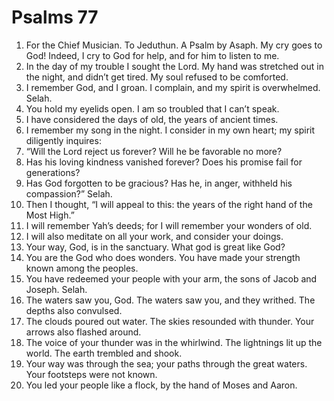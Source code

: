 ﻿
* Psalms 77
1. For the Chief Musician. To Jeduthun. A Psalm by Asaph. My cry goes to God! Indeed, I cry to God for help, and for him to listen to me. 
2. In the day of my trouble I sought the Lord. My hand was stretched out in the night, and didn’t get tired. My soul refused to be comforted. 
3. I remember God, and I groan. I complain, and my spirit is overwhelmed. Selah. 
4. You hold my eyelids open. I am so troubled that I can’t speak. 
5. I have considered the days of old, the years of ancient times. 
6. I remember my song in the night. I consider in my own heart; my spirit diligently inquires: 
7. “Will the Lord reject us forever? Will he be favorable no more? 
8. Has his loving kindness vanished forever? Does his promise fail for generations? 
9. Has God forgotten to be gracious? Has he, in anger, withheld his compassion?” Selah. 
10. Then I thought, “I will appeal to this: the years of the right hand of the Most High.” 
11. I will remember Yah’s deeds; for I will remember your wonders of old. 
12. I will also meditate on all your work, and consider your doings. 
13. Your way, God, is in the sanctuary. What god is great like God? 
14. You are the God who does wonders. You have made your strength known among the peoples. 
15. You have redeemed your people with your arm, the sons of Jacob and Joseph. Selah. 
16. The waters saw you, God. The waters saw you, and they writhed. The depths also convulsed. 
17. The clouds poured out water. The skies resounded with thunder. Your arrows also flashed around. 
18. The voice of your thunder was in the whirlwind. The lightnings lit up the world. The earth trembled and shook. 
19. Your way was through the sea; your paths through the great waters. Your footsteps were not known. 
20. You led your people like a flock, by the hand of Moses and Aaron. 
